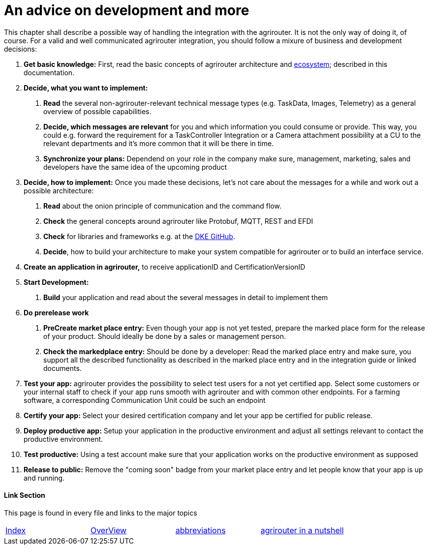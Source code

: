 = An advice on development and more

This chapter shall describe a possible way of handling the integration with the agrirouter. It is not the only way of doing it, of course. For a valid and well communicated agrirouter integration, you should follow a mixure of business and development decisions:

1.  *Get basic knowledge:* First, read the basic concepts of agrirouter architecture and link:./ecosystem.adoc[ecosystem]; described in this documentation.
2.  *Decide, what you want to implement:*
a.  *Read* the several non-agrirouter-relevant technical message types (e.g. TaskData, Images, Telemetry) as a general overview of possible capabilities.
b.  *Decide, which messages are relevant* for you and which information you could consume or provide. This way, you could e.g. forward the requirement for a TaskController Integration or a Camera attachment possibility at a CU to the relevant departments and it’s more common that it will be there in time.
c.  *Synchronize your plans:* Dependend on your role in the company make sure, management, marketing, sales and developers have the same idea of the upcoming product
3.  *Decide, how to implement:* Once you made these decisions, let’s not care about the messages for a while and work out a possible architecture:
a.  *Read* about the onion principle of communication and the command flow.
b.  *Check* the general concepts around agrirouter like Protobuf, MQTT, REST and EFDI
c.  *Check* for libraries and frameworks e.g. at the link:https://github.com/DKE-Data[DKE GitHub].
d.  *Decide*, how to build your architecture to make your system compatible for agrirouter or to build an interface service.
4.  *Create an application in agrirouter,* to receive applicationID and CertificationVersionID
5.  *Start Development:*
a.  *Build* your application and read about the several messages in detail to implement them
6.  *Do prerelease work*
a.  *PreCreate market place entry:* Even though your app is not yet tested, prepare the marked place form for the release of your product. Should ideally be done by a sales or management person.
b.  *Check the markedplace entry:* Should be done by a developer: Read the marked place entry and make sure, you support all the described functionality as described in the marked place entry and in the integration guide or linked documents.
7.  *Test your app:* agrirouter provides the possibility to select test users for a not yet certified app. Select some customers or your internal staff to check if your app runs smooth with agrirouter and with common other endpoints. For a farming software, a corresponding Communication Unit could be such an endpoint
8.  *Certify your app:* Select your desired certification company and let your app be certified for public release.
9. *Deploy productive app:* Setup your application in the productive environment and adjust all settings relevant to contact the productive environment.
10. *Test productive:* Using a test account make sure that your application works on the productive environment as supposed
11.  *Release to public:* Remove the "coming soon" badge from your market place entry and let people know that your app is up and running.




==== Link Section
This page is found in every file and links to the major topics
[width="100%"]
|====
|link:../README.adoc[Index]|link:./general.adoc[OverView]|link:./abbreviations.adoc[abbreviations]|link:./terms.adoc[agrirouter in a nutshell]
|====

